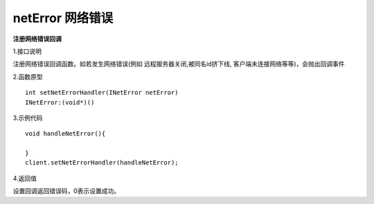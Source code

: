 netError 网络错误
=====================

**注册网络错误回调**

1.接口说明

注册网络错误回调函数。如若发生网络错误(例如 远程服务器关闭,被同名id挤下线, 客户端未连接网络等等)，会抛出回调事件


2.函数原型
::
    int setNetErrorHandler(INetError netError)
    INetError:(void*)()

3.示例代码
::
    void handleNetError(){
         
    }    
    client.setNetErrorHandler(handleNetError);
    

4.返回值

设置回调返回错误码，0表示设置成功。

